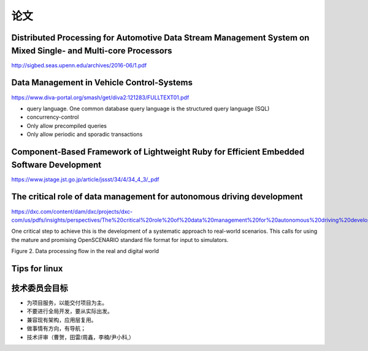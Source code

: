 论文
===========================================================================================================================

Distributed Processing for Automotive Data Stream Management System on Mixed Single- and Multi-core Processors
---------------------------------------------------------------------------------------------------------------------
http://sigbed.seas.upenn.edu/archives/2016-06/1.pdf


Data Management in Vehicle Control-Systems
---------------------------------------------------------------------------------------------------------------------
https://www.diva-portal.org/smash/get/diva2:121283/FULLTEXT01.pdf

* query language. One common database query language is the structured query language (SQL)
* concurrency-control
* Only allow precompiled queries
* Only allow periodic and sporadic transactions


Component-Based Framework of Lightweight Ruby for Efficient Embedded Software Development
---------------------------------------------------------------------------------------------------------------------
https://www.jstage.jst.go.jp/article/jssst/34/4/34_4_3/_pdf


The critical role of data management for autonomous driving development
---------------------------------------------------------------------------------------------------------------------
https://dxc.com/content/dam/dxc/projects/dxc-com/us/pdfs/insights/perspectives/The%20critical%20role%20of%20data%20management%20for%20autonomous%20driving%20development.pdf

One critical step to achieve this is the development of a systematic approach to
real-world scenarios. This calls for using the mature and promising OpenSCENARIO
standard file format for input to simulators. 

.. image:: /images/doc1.png

Figure 2. Data processing flow in the real and digital world

Tips for linux
---------------------------------------------------------------------------------------------------------------------
.. image:: /images/doc2.png



技术委员会目标
---------------------------------------------------------------------------------------------------------------------
* 为项目服务，以能交付项目为主。
* 不要进行全局开发，要从实际出发。
* 兼容现有架构，应用层复用。
* 做事情有方向，有导航；
* 技术评审（曹贺，田雷/周鑫，李楠/尹小科,）
